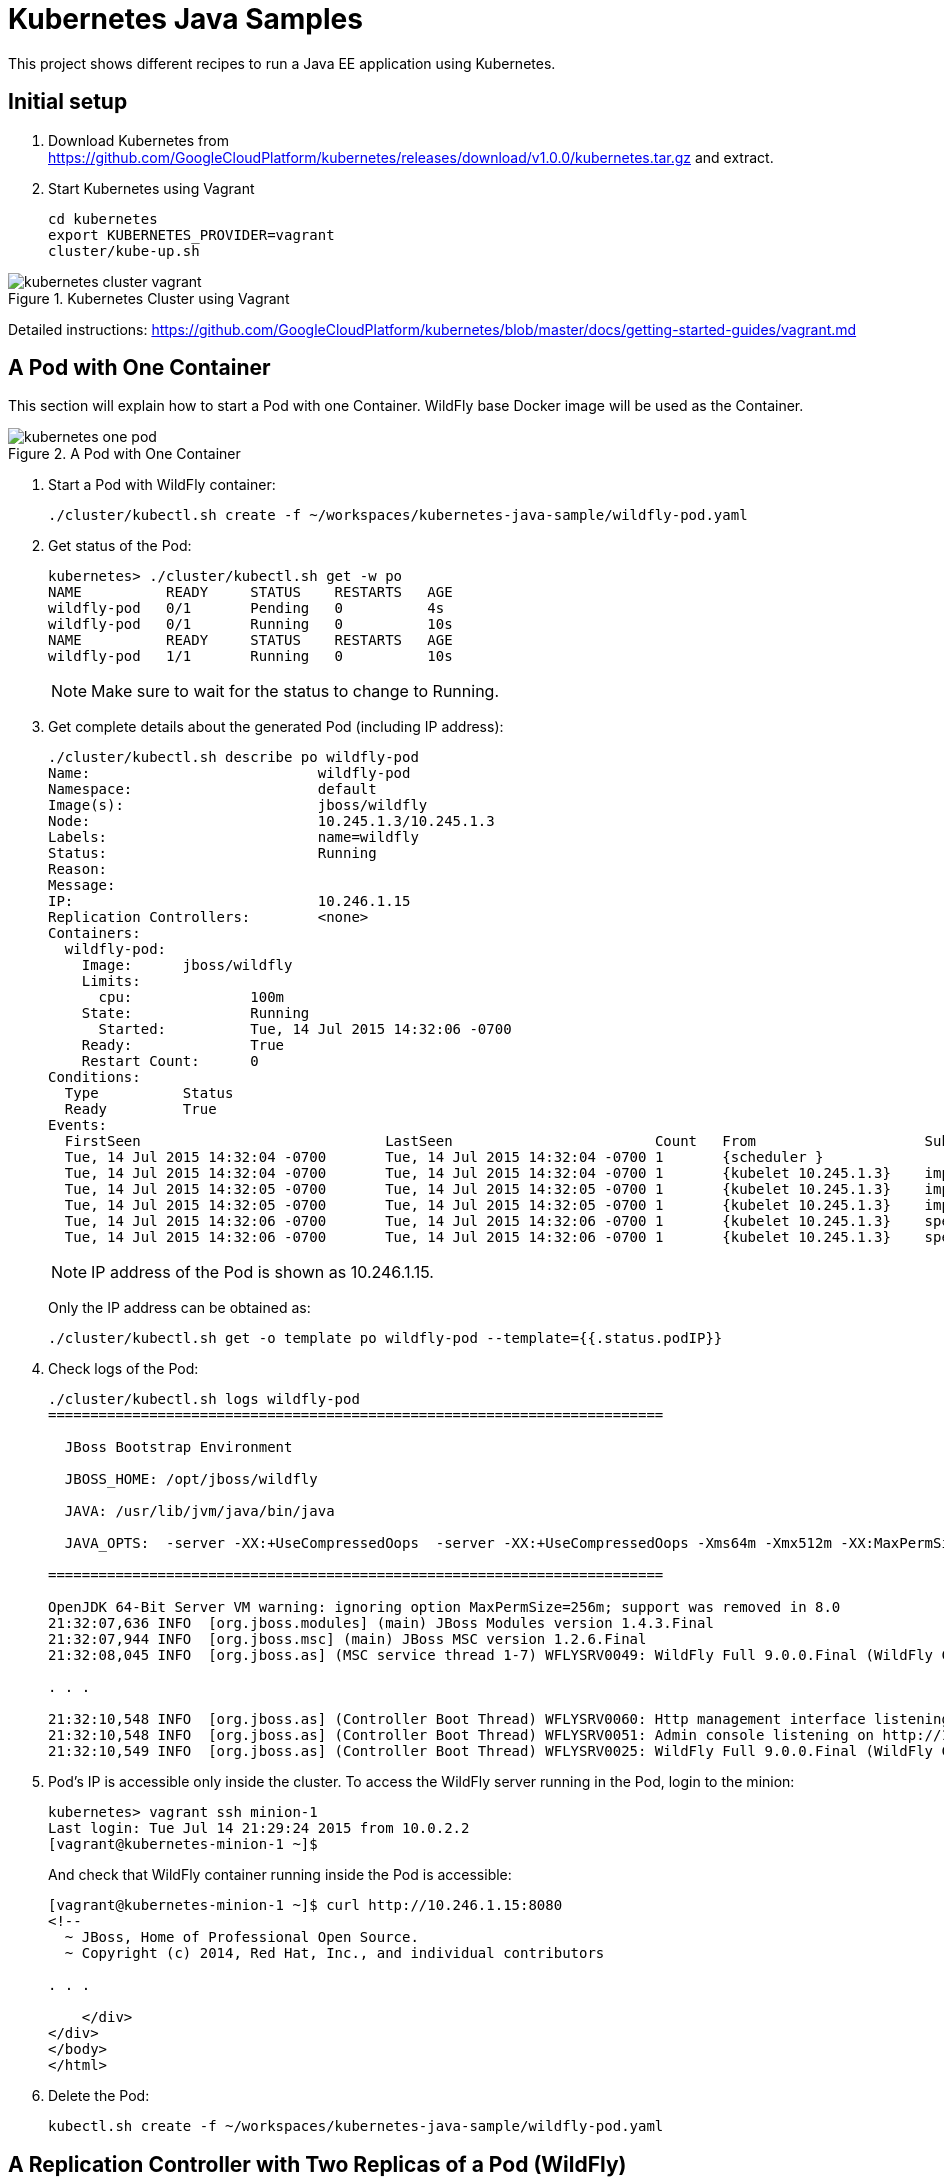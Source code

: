 = Kubernetes Java Samples

This project shows different recipes to run a Java EE application using Kubernetes.

== Initial setup

. Download Kubernetes from
  https://github.com/GoogleCloudPlatform/kubernetes/releases/download/v1.0.0/kubernetes.tar.gz
  and extract.
. Start Kubernetes using Vagrant

  cd kubernetes
  export KUBERNETES_PROVIDER=vagrant
  cluster/kube-up.sh

.Kubernetes Cluster using Vagrant
image::images/kubernetes-cluster-vagrant.png[]

Detailed instructions:
https://github.com/GoogleCloudPlatform/kubernetes/blob/master/docs/getting-started-guides/vagrant.md

== A Pod with One Container

This section will explain how to start a Pod with one Container. WildFly base Docker image will be used as the Container.

.A Pod with One Container
image::images/kubernetes-one-pod.png[]

. Start a Pod with WildFly container:

  ./cluster/kubectl.sh create -f ~/workspaces/kubernetes-java-sample/wildfly-pod.yaml

. Get status of the Pod:
+
[source, text]
----
kubernetes> ./cluster/kubectl.sh get -w po
NAME          READY     STATUS    RESTARTS   AGE
wildfly-pod   0/1       Pending   0          4s
wildfly-pod   0/1       Running   0          10s
NAME          READY     STATUS    RESTARTS   AGE
wildfly-pod   1/1       Running   0          10s
----
+
NOTE: Make sure to wait for the status to change to Running.
+
. Get complete details about the generated Pod (including IP address):
+
[source, text]
----
./cluster/kubectl.sh describe po wildfly-pod
Name:				wildfly-pod
Namespace:			default
Image(s):			jboss/wildfly
Node:				10.245.1.3/10.245.1.3
Labels:				name=wildfly
Status:				Running
Reason:				
Message:			
IP:				10.246.1.15
Replication Controllers:	<none>
Containers:
  wildfly-pod:
    Image:	jboss/wildfly
    Limits:
      cpu:		100m
    State:		Running
      Started:		Tue, 14 Jul 2015 14:32:06 -0700
    Ready:		True
    Restart Count:	0
Conditions:
  Type		Status
  Ready 	True 
Events:
  FirstSeen				LastSeen			Count	From			SubobjectPath		Reason		Message
  Tue, 14 Jul 2015 14:32:04 -0700	Tue, 14 Jul 2015 14:32:04 -0700	1	{scheduler }					scheduled	Successfully assigned wildfly-pod to 10.245.1.3
  Tue, 14 Jul 2015 14:32:04 -0700	Tue, 14 Jul 2015 14:32:04 -0700	1	{kubelet 10.245.1.3}	implicitly required container POD	pulled		Pod container image "gcr.io/google_containers/pause:0.8.0" already present on machine
  Tue, 14 Jul 2015 14:32:05 -0700	Tue, 14 Jul 2015 14:32:05 -0700	1	{kubelet 10.245.1.3}	implicitly required container POD	created		Created with docker id 39722cdb6e81
  Tue, 14 Jul 2015 14:32:05 -0700	Tue, 14 Jul 2015 14:32:05 -0700	1	{kubelet 10.245.1.3}	implicitly required container POD	started		Started with docker id 39722cdb6e81
  Tue, 14 Jul 2015 14:32:06 -0700	Tue, 14 Jul 2015 14:32:06 -0700	1	{kubelet 10.245.1.3}	spec.containers{wildfly-pod}		created		Created with docker id dd410c76c15a
  Tue, 14 Jul 2015 14:32:06 -0700	Tue, 14 Jul 2015 14:32:06 -0700	1	{kubelet 10.245.1.3}	spec.containers{wildfly-pod}		started		Started with docker id dd410c76c15a
----
+
NOTE: IP address of the Pod is shown as 10.246.1.15.
+
Only the IP address can be obtained as:
+
[source, text]
----
./cluster/kubectl.sh get -o template po wildfly-pod --template={{.status.podIP}}
----
+
. Check logs of the Pod:
+
[source, text]
----
./cluster/kubectl.sh logs wildfly-pod
=========================================================================

  JBoss Bootstrap Environment

  JBOSS_HOME: /opt/jboss/wildfly

  JAVA: /usr/lib/jvm/java/bin/java

  JAVA_OPTS:  -server -XX:+UseCompressedOops  -server -XX:+UseCompressedOops -Xms64m -Xmx512m -XX:MaxPermSize=256m -Djava.net.preferIPv4Stack=true -Djboss.modules.system.pkgs=org.jboss.byteman -Djava.awt.headless=true

=========================================================================

OpenJDK 64-Bit Server VM warning: ignoring option MaxPermSize=256m; support was removed in 8.0
21:32:07,636 INFO  [org.jboss.modules] (main) JBoss Modules version 1.4.3.Final
21:32:07,944 INFO  [org.jboss.msc] (main) JBoss MSC version 1.2.6.Final
21:32:08,045 INFO  [org.jboss.as] (MSC service thread 1-7) WFLYSRV0049: WildFly Full 9.0.0.Final (WildFly Core 1.0.0.Final) starting

. . .

21:32:10,548 INFO  [org.jboss.as] (Controller Boot Thread) WFLYSRV0060: Http management interface listening on http://127.0.0.1:9990/management
21:32:10,548 INFO  [org.jboss.as] (Controller Boot Thread) WFLYSRV0051: Admin console listening on http://127.0.0.1:9990
21:32:10,549 INFO  [org.jboss.as] (Controller Boot Thread) WFLYSRV0025: WildFly Full 9.0.0.Final (WildFly Core 1.0.0.Final) started in 3386ms - Started 203 of 379 services (210 services are lazy, passive or on-demand)
----
. Pod's IP is accessible only inside the cluster. To access the WildFly server running in the Pod, login to the minion:
+
[source, text]
----
kubernetes> vagrant ssh minion-1
Last login: Tue Jul 14 21:29:24 2015 from 10.0.2.2
[vagrant@kubernetes-minion-1 ~]$ 
----
+
And check that WildFly container running inside the Pod is accessible:
+
[source, text]
----
[vagrant@kubernetes-minion-1 ~]$ curl http://10.246.1.15:8080
<!--
  ~ JBoss, Home of Professional Open Source.
  ~ Copyright (c) 2014, Red Hat, Inc., and individual contributors

. . .

    </div>
</div>
</body>
</html>

----
+
. Delete the Pod:

  kubectl.sh create -f ~/workspaces/kubernetes-java-sample/wildfly-pod.yaml

== A Replication Controller with Two Replicas of a Pod (WildFly)

This section will explain how to start a https://github.com/GoogleCloudPlatform/kubernetes/blob/master/docs/user-guide/replication-controller.md[Replication Controller] with two replicas of a Pod. Each Pod will have one WildFly container.

.Kubernetes Replication Controller
image::images/kubernetes-rc.png[]

. Start a Replication Controller that has two replicas of a pod, each with a WildFly container:
+
[source, text]
----
./cluster/kubectl.sh create -f ~/workspaces/kubernetes-java-sample/wildfly-rc.yaml 
replicationcontrollers/wildfly-rc
----
. Get status of the Pods:
+
[source, text]
----
./cluster/kubectl.sh get -w po
NAME      READY     STATUS    RESTARTS   AGE
NAME               READY     STATUS    RESTARTS   AGE
wildfly-rc-bgtkg   0/1       Pending   0          1s
wildfly-rc-l8fqv   0/1       Pending   0         1s
wildfly-rc-bgtkg   0/1       Pending   0         1s
wildfly-rc-l8fqv   0/1       Pending   0         1s
wildfly-rc-bgtkg   0/1       Pending   0         1s
wildfly-rc-l8fqv   0/1       Pending   0         1s
wildfly-rc-bgtkg   0/1       Running   0         1m
wildfly-rc-l8fqv   0/1       Running   0         1m
wildfly-rc-bgtkg   1/1       Running   0         1m
wildfly-rc-l8fqv   1/1       Running   0         1m
----
+
NOTE: Make sure to wait for the status to change to Running.
+
Note down name of the Pods as ``wildfly-rc-bgtkg'' and ``wildfly-rc-bgtkg''.
+
. Get status of the Replication Controller:
+
[source, text]
----
./cluster/kubectl.sh get rc
CONTROLLER   CONTAINER(S)     IMAGE(S)        SELECTOR       REPLICAS
wildfly-rc   wildfly-rc-pod   jboss/wildfly   name=wildfly   2
----
+
If multiple Replication Controllers are running then you can query for this specific one using the label:
+
[source, text]
----
./cluster/kubectl.sh get rc -l name=wildfly
CONTROLLER   CONTAINER(S)     IMAGE(S)        SELECTOR       REPLICAS
wildfly-rc   wildfly-rc-pod   jboss/wildfly   name=wildfly   2
----
+
. Find IP address of each Pod (using the name):
+
[source, text]
----
./cluster/kubectl.sh get -o template po wildfly-rc-bgtkg --template={{.status.podIP}}
10.246.1.5
----
+
Find IP address of the other Pod:
+
[source, text]
----
./cluster/kubectl.sh get -o template po wildfly-rc-l8fqv --template={{.status.podIP}}
10.246.1.4
----
+
. As mentioned earlier, Pod's IP address is accessible only inside the cluster. Login to the minion to access WildFly's main page hosted by the containers:
+
[source, text]
----
vagrant ssh minion-1
Last login: Wed Jul 15 20:36:30 2015 from 10.0.2.2
[vagrant@kubernetes-minion-1 ~]$ su -
Password: 
[root@kubernetes-minion-1 ~]# exit
logout
[vagrant@kubernetes-minion-1 ~]$ exit
logout
Connection to 127.0.0.1 closed.
kubernetes> vagrant ssh minion-1
Last login: Wed Jul 15 20:39:23 2015 from 10.0.2.2
[vagrant@kubernetes-minion-1 ~]$ curl http://10.246.1.4:8080/
<!--
  ~ JBoss, Home of Professional Open Source.

. . .

</div>
</body>
</html>
[vagrant@kubernetes-minion-1 ~]$ curl http://10.246.1.5:8080/
<!--
  ~ JBoss, Home of Professional Open Source.

. . .

</div>
</body>
</html>
----

=== Rescheduling Pods

Replication Controller ensures that specified number of pod ``replicas'' are running at any one time. If there are too many, the replication controller kills some pods. If there are too few, it starts more.

Lets delete a Pod and see how a new Pod is automatically created.

[source, text]
----
./cluster/kubectl.sh delete po wildfly-rc-l8fqv
pods/wildfly-rc-l8fqv
----

Status of the Pods can be seen in another shell:

[source, text]
----
./cluster/kubectl.sh get -w po
NAME               READY     STATUS    RESTARTS   AGE
wildfly-rc-bgtkg   1/1       Running   0          2m
wildfly-rc-l8fqv   1/1       Running   0          2m
NAME               READY     STATUS    RESTARTS   AGE
wildfly-rc-l8fqv   1/1       Running   0          3m
wildfly-rc-xz6wu   0/1       Pending   0         2s
wildfly-rc-xz6wu   0/1       Pending   0         2s
wildfly-rc-xz6wu   0/1       Pending   0         12s
wildfly-rc-xz6wu   0/1       Running   0         14s
wildfly-rc-xz6wu   1/1       Running   0         22s
----

Notice how the Pod with name ``wildfly-rc-bgtkg'' was deleted and a new Pod with the name ``wildfly-rc-xz6wu'' was created.

=== Scaling Pods

Replication Controller allows dynamic scaling up and down of Pods.

. Scale up the number of Pods:
+
[source, text]
----
./cluster/kubectl.sh scale --replicas=3 rc wildfly-rc
scaled
----
+
. Status of the Pods can be seen in another shell:
+
[source, text]
----
./cluster/kubectl.sh get -w po
NAME               READY     STATUS    RESTARTS   AGE
wildfly-rc-bgtkg   1/1       Running   0          3m
wildfly-rc-xz6wu   1/1       Running   0          38s
NAME               READY     STATUS    RESTARTS   AGE
wildfly-rc-bymu7   0/1       Pending   0          2s
wildfly-rc-bymu7   0/1       Pending   0         2s
wildfly-rc-bymu7   0/1       Pending   0         2s
wildfly-rc-bymu7   0/1       Running   0         3s
wildfly-rc-bymu7   1/1       Running   0         12s
----
+
Notice a new Pod with the name ``wildfly-rc-bymu7'' is created.
+
. Scale down the number of Pods:
+
[source, text]
----
./cluster/kubectl.sh scale --replicas=1 rc wildfly-rc
scaled
----
+
. Status of the Pods using `-w` is not shown correctly https://github.com/GoogleCloudPlatform/kubernetes/issues/11338[#11338]. But status of the Pods can be seen correctly as:
+
[source, text]
----
./cluster/kubectl.sh get po
NAME               READY     STATUS    RESTARTS   AGE
wildfly-rc-bgtkg   1/1       Running   0          9m
----
+
Notice only one Pod is running now.

=== Rolling Updates

PR for https://github.com/arun-gupta/kubernetes-java-sample/issues/1

=== Multiple Release Tracks

PR for https://github.com/arun-gupta/kubernetes-java-sample/issues/2

=== Delete the Replication Controller

Finally, delete the Replication Controller:

  kubectl.sh create -f ~/workspaces/kubernetes-java-sample/wildfly-rc.yaml

== Java EE Application deployed in a Pod with one Container (WildFly + H2 in-memory database)

This section will show how to deploy a Java EE application in a Pod with one Container. WildFly, with an in-memory H2 database, will be used as the container.

. Create Java EE 7 sample application Replication Controller:
+
[source, text]
----
kubernetes> ./cluster/kubectl.sh create -f ~/workspaces/kubernetes-java-sample/javaee7-hol.yaml
replicationcontrollers/javaee7-hol
----
+
. Get status of the Pod:
+
[source, text]
----
kubernetes> ./cluster/kubectl.sh get -w po
NAME                READY     STATUS    RESTARTS   AGE
javaee7-hol-kt6bw   0/1       Pending   0          3s
NAME                READY     STATUS    RESTARTS   AGE
javaee7-hol-kt6bw   0/1       Pending   0          5s
javaee7-hol-kt6bw   0/1       Running   0         7s
javaee7-hol-kt6bw   1/1       Running   0         15s
----
+
NOTE: Make sure to wait for the status to change to Running.
+
. Get status of the Replication Controller:
+
[source, text]
----
kubernetes> ./cluster/kubectl.sh get rc
CONTROLLER    CONTAINER(S)   IMAGE(S)                SELECTOR           REPLICAS
javaee7-hol   master         arungupta/javaee7-hol   name=javaee7-hol   1
----
+
. Find IP address of the pod as:
+
[source, text]
----
./cluster/kubectl.sh get -o template po javaee7-hol-kt6bw --template={{.status.podIP}}

----
+
. As mentioned earlier, Pod's IP address is accessible only inside the cluster. Login to the minion to access application's main page hosted by the containers:
+
[source, text]
----
kubernetes> vagrant ssh minion-1
Last login: Tue Jul 14 21:35:12 2015 from 10.0.2.2
[vagrant@kubernetes-minion-1 ~]$ curl http://10.246.1.104:8080/movieplex7
----
+
. Check logs of the Pod using the pod's name:
+
[source, text]
----
kubernetes> ./cluster/kubectl.sh log javaee7-hol-kt6bw
W0715 10:07:53.235698   14344 cmd.go:149] log is DEPRECATED and will be removed in a future version. Use logs instead.
=========================================================================

  JBoss Bootstrap Environment

  JBOSS_HOME: /opt/jboss/wildfly

  JAVA: /usr/lib/jvm/java/bin/java

. . .

17:03:12,322 INFO  [org.wildfly.extension.undertow] (ServerService Thread Pool -- 64) WFLYUT0021: Registered web context: /movieplex7
17:03:12,369 INFO  [org.jboss.as.server] (ServerService Thread Pool -- 37) WFLYSRV0010: Deployed "movieplex7-1.0-SNAPSHOT.war" (runtime-name : "movieplex7-1.0-SNAPSHOT.war")
17:03:12,515 INFO  [org.jboss.as] (Controller Boot Thread) WFLYSRV0060: Http management interface listening on http://127.0.0.1:9990/management
17:03:12,516 INFO  [org.jboss.as] (Controller Boot Thread) WFLYSRV0051: Admin console listening on http://127.0.0.1:9990
17:03:12,516 INFO  [org.jboss.as] (Controller Boot Thread) WFLYSRV0025: WildFly Full 9.0.0.Final (WildFly Core 1.0.0.Final) started in 11951ms - Started 437 of 607 services (233 services are lazy, passive or on-demand)
----

=== Access the Application on Host

. `javaee7-hol.yaml` configuration file also exposes the `hostPort` on 8080. This allows port 8080 exposed by container to be forwarded at the port 8080 of the host.
+
NOTE: It is not recommended to publish `hostPort` as other Pods may try to use that port as well, and this will cause contention.
+
Get IP address of the host as:
+
[source, text]
----
kubernetes> ./cluster/kubectl.sh get -o=wide po
NAME                READY     STATUS    RESTARTS   AGE       NODE
javaee7-hol-kt6bw   1/1       Running   0          8m        10.245.1.3
----
+
. Access the application on host as:
+
[source, text]
----
kubernetes> curl http://10.245.1.3:8080/movieplex7/
<?xml version='1.0' encoding='UTF-8'?>
<!DOCTYPE html>
<!-- 
/*

. . .

            <div id="content" class="left_content">
                Showing 20 movies in 7 theaters!
            
            </div>
        </div></body>

</html>
----

=== Delete the Replication Controller

. Delete the Replication Controller:

[source, text]
----
kubernetes> ./cluster/kubectl.sh delete -f ~/workspaces/kubernetes-java-sample/javaee7-hol.yaml
replicationcontrollers/javaee7-hol
----

== Kubernetes Service

Pods are ephemeral. IP address assigned to a Pod cannot be relied upon. Kubernetes, Replication Controller in particular, create and destroy Pods dynamically. A _consumer_ Pod cannot rely upon the IP address of a _producer_ Pod.

https://github.com/GoogleCloudPlatform/kubernetes/blob/master/docs/user-guide/services.md[Kubernetes Service] is an abstraction which defines a set of logical Pods. The set of Pods targeted by a Servie are determined by labels associated with the Pods.

This section will show how to run a WildFly and MySQL containers in separate Pods. WildFly Pod will talk to the MySQL Pod using a Service.

.Kubernetes Service
image::images/kubernetes-service.png[]

The order of Service and the targeted Pods does not matter. However Service needs to be started before any other Pods consuming the Service are started.

. Start MySQL Pod:
+
[source, text]
----
./cluster/kubectl.sh create -f ~/workspaces/kubernetes-java-sample/app-mysql-pod.yaml 
pods/mysql-pod
----
+
. Get status of the Pod:
+
[source, text]
----
kubernetes> ./cluster/kubectl.sh get -w po
NAME        READY     STATUS    RESTARTS   AGE
mysql-pod   0/1       Pending   0          4s
NAME        READY     STATUS    RESTARTS   AGE
mysql-pod   0/1       Running   0          44s
mysql-pod   1/1       Running   0         44s
----
+
. Start MySQL Service:
+
[source, text]
----
./cluster/kubectl.sh create -f ~/workspaces/kubernetes-java-sample/app-mysql-service.yaml
services/mysql-service
----
+
. Get status of the Service:
+
[source, text]
----
./cluster/kubectl.sh get -w se
NAME            LABELS                                    SELECTOR                                IP(S)          PORT(S)
kubernetes      component=apiserver,provider=kubernetes   <none>                                  10.247.0.1     443/TCP
mysql-service   context=docker-k8s-lab,name=mysql-pod     context=docker-k8s-lab,name=mysql-pod   10.247.63.43   3306/TCP
----
+
If multiple services are running, then it can be narrowed by specifying labels:
+
[source, text]
----
./cluster/kubectl.sh  get -w po -l context=docker-k8s-lab,name=mysql-pod
NAME        READY     STATUS    RESTARTS   AGE
mysql-pod   1/1       Running   0          4m
----
+
This is also the selector label used by Service to target Pods.
+
. Start WildFly Replication Controller:
+
[source, text]
----
./cluster/kubectl.sh create -f ~/workspaces/kubernetes-java-sample/app-wildfly-rc.yaml
replicationcontrollers/wildfly-rc
----
+
. Check the status of Pod inside Replication Controller:
+
[source, text]
----
./cluster/kubectl.sh get po
NAME               READY     STATUS    RESTARTS   AGE
mysql-pod          1/1       Running   0          1h
wildfly-rc-w2kk5   1/1       Running   0          6m
----
+
. Get IP address of the Pod:
+
[source, text]
----
./cluster/kubectl.sh get -o template po wildfly-rc-w2kk5 --template={{.status.podIP}}
10.246.1.23
----
+
. Log in to minion and access the application:
+
[source, text]
----
vagrant ssh minion-1
Last login: Thu Jul 16 00:24:36 2015 from 10.0.2.2
[vagrant@kubernetes-minion-1 ~]$ curl http://10.246.1.23:8080/employees/resources/employees/
<?xml version="1.0" encoding="UTF-8" standalone="yes"?><collection><employee><id>1</id><name>Penny</name></employee><employee><id>2</id><name>Sheldon</name></employee><employee><id>3</id><name>Amy</name></employee><employee><id>4</id><name>Leonard</name></employee><employee><id>5</id><name>Bernadette</name></employee><employee><id>6</id><name>Raj</name></employee><employee><id>7</id><name>Howard</name></employee><employee><id>8</id><name>Priya</name></employee></collection>
----

== Router front-ending the Service

TODO

== OpenShift

http://blog.arungupta.me/openshift-v3-getting-started-javaee7-wildfly-mysql/

